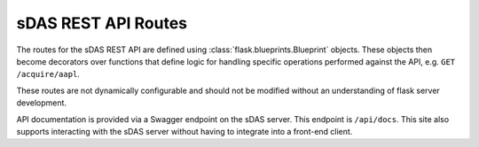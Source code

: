 sDAS REST API Routes
====================

The routes for the sDAS REST API are defined using :class:`flask.blueprints.Blueprint` objects.
These objects then become decorators over functions that define logic for handling specific
operations performed against the API, e.g. ``GET /acquire/aapl``.

These routes are not dynamically configurable and should not be modified without an
understanding of flask server development.

API documentation is provided via a Swagger endpoint on the sDAS server. This endpoint is
``/api/docs``. This site also supports interacting with the sDAS server without having to
integrate into a front-end client.
